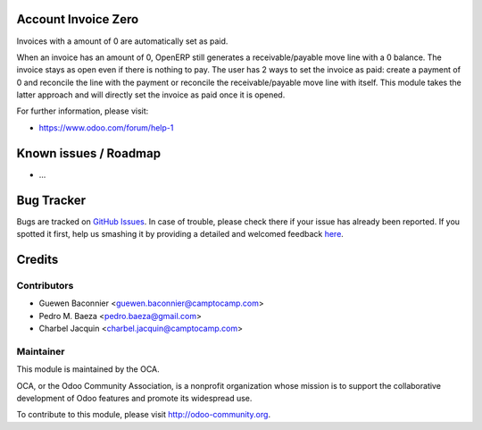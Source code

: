 .. image:: https://img.shields.io/badge/licence-AGPL--3-blue.svg
    :alt: License: AGPL-3


Account Invoice Zero
====================

Invoices with a amount of 0 are automatically set as paid.

When an invoice has an amount of 0, OpenERP still generates a
receivable/payable move line with a 0 balance.  The invoice stays as
open even if there is nothing to pay.  The user has 2 ways to set the
invoice as paid: create a payment of 0 and reconcile the line with the
payment or reconcile the receivable/payable move line with itself.
This module takes the latter approach and will directly set the invoice
as paid once it is opened.

 

For further information, please visit:

* https://www.odoo.com/forum/help-1

Known issues / Roadmap
======================

* ...

Bug Tracker
===========

Bugs are tracked on `GitHub Issues <https://github.com/OCA/{project_repo}/issues>`_.
In case of trouble, please check there if your issue has already been reported.
If you spotted it first, help us smashing it by providing a detailed and welcomed feedback
`here <https://github.com/OCA/{project_repo}/issues/new?body=module:%20{module_name}%0Aversion:%20{version}%0A%0A**Steps%20to%20reproduce**%0A-%20...%0A%0A**Current%20behavior**%0A%0A**Expected%20behavior**>`_.


Credits
=======

Contributors
------------

* Guewen Baconnier <guewen.baconnier@camptocamp.com>
* Pedro M. Baeza <pedro.baeza@gmail.com>
* Charbel Jacquin <charbel.jacquin@camptocamp.com>

Maintainer
----------

.. image:: https://odoo-community.org/logo.png
   :alt: Odoo Community Association
   :target: https://odoo-community.org

This module is maintained by the OCA.

OCA, or the Odoo Community Association, is a nonprofit organization whose
mission is to support the collaborative development of Odoo features and
promote its widespread use.

To contribute to this module, please visit http://odoo-community.org.
